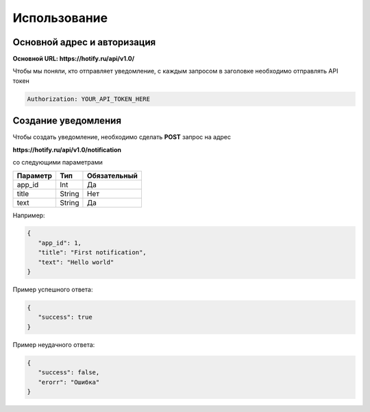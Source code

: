 Использование
=====
Основной адрес и авторизация
----------------
**Основной URL: https://hotify.ru/api/v1.0/**

Чтобы мы поняли, кто отправляет уведомление, с каждым запросом в заголовке необходимо отправлять API токен

.. code-block:: console

   Authorization: YOUR_API_TOKEN_HERE
   
Создание уведомления
----------------
Чтобы создать уведомление, необходимо сделать **POST** запрос на адрес

**https://hotify.ru/api/v1.0/notification**

со следующими параметрами

+------------+------------+---------------+
| Параметр   | Тип        | Обязательный  |
+============+============+===============+
| app_id     | Int        | Да            |
+------------+------------+---------------+
| title      | String     | Нет           |
+------------+------------+---------------+
| text       | String     |  Да           |
+------------+------------+---------------+

Например:

.. code-block:: json

   {
      "app_id": 1,
      "title": "First notification",
      "text": "Hello world"
   }

Пример успешного ответа:


.. code-block:: json

   {
      "success": true
   }

Пример неудачного ответа:


.. code-block:: json

   {
      "success": false,
      "erorr": "Ошибка"
   }
